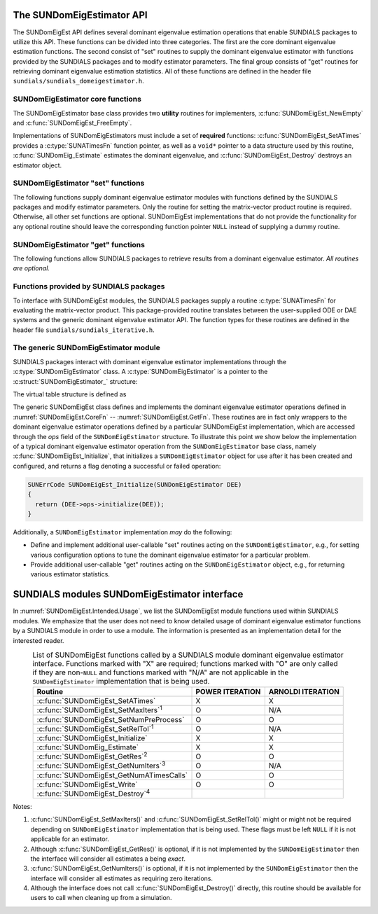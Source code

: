 ..
   Mustafa Aggul @ SMU
   ----------------------------------------------------------------
   SUNDIALS Copyright Start
   Copyright (c) 2002-2025, Lawrence Livermore National Security
   and Southern Methodist University.
   All rights reserved.

   See the top-level LICENSE and NOTICE files for details.

   SPDX-License-Identifier: BSD-3-Clause
   SUNDIALS Copyright End
   ----------------------------------------------------------------

.. _SUNDomEigEst.API:

The SUNDomEigEstimator API
=============================

The SUNDomEigEst API defines several dominant eigenvalue estimation operations that enable
SUNDIALS packages to utilize this API.  These functions can be divided into three categories.
The first are the core dominant eigenvalue estimation functions.  The second consist of "set"
routines to supply the dominant eigenvalue estimator with functions provided by the SUNDIALS
packages and to modify estimator parameters.  The final group consists of "get" routines for
retrieving dominant eigenvalue estimation statistics.  All of these functions are defined in
the header file ``sundials/sundials_domeigestimator.h``.


.. _SUNDomEigEst.CoreFn:

SUNDomEigEstimator core functions
-----------------------------------------------------

The SUNDomEigEstimator base class provides two **utility** routines for implementers, 
:c:func:`SUNDomEigEst_NewEmpty` and :c:func:`SUNDomEigEst_FreeEmpty`.

Implementations of SUNDomEigEstimators must include a set of **required** functions: 
:c:func:`SUNDomEigEst_SetATimes` provides a :c:type:`SUNATimesFn` function pointer,
as well as a ``void*`` pointer to a data structure used by this routine,
:c:func:`SUNDomEig_Estimate` estimates the dominant eigenvalue,
and :c:func:`SUNDomEigEst_Destroy` destroys an estimator object.

.. c:function:: SUNDomEigEstimator SUNDomEigEst_NewEmpty(SUNContext sunctx)

   This function allocates a new ``SUNDomEigEstimator`` object and
   initializes its content pointer and the function pointers in the operations
   structure to ``NULL``.

   **Arguments:**

      * *sunctx* -- the :c:type:`SUNContext` object (see :numref:`SUNDIALS.SUNContext`)

   **Return value:**

      If successful, this function returns a ``SUNDomEigEstimator`` object.
      If an error occurs when allocating the object, then this routine will
      return ``NULL``.


.. c:function:: SUNErrCode SUNDomEigEst_Initialize(SUNDomEigEstimator DEE)

   This *optional* function performs dominant eigenvalue estimator initialization (assuming that all  
   estimator-specific options have been set).

   **Arguments:**

      * *DEE* -- a SUNDomEigEstimator object.

   **Return value:**

      A :c:type:`SUNErrCode`.


.. c:function:: SUNErrCode SUNDomEig_Estimate(SUNDomEigEstimator DEE, sunrealtype* lambdaR, sunrealtype* lambdaI)

   This *required* function estimates the dominant eigenvalue,
   :math:`\lambda_{\max} = \lambda_{R} + \lambda_{I}i` such that
   :math:`|\lambda| = \max\{|\lambda_i| : A \vec{v_i} = \lambda_i \vec{v_i}, \ \vec{v_i} \neq \vec{0} \}`.

   **Arguments:**

      * *DEE* -- a SUNDomEigEstimator object.
      * *lambdaR* -- The real part of the dominant eigenvalue
      * *lambdaI* -- The imaginary part of the dominant eigenvalue

   **Return value:**

      `SUN_SUCCESS` for a successful call, or a relevant error code from
      :c:type:`SUNErrCode` upon failure.


.. c:function:: SUNErrCode SUNDomEigEst_FreeEmpty(SUNDomEigEstimator DEE)

   This routine frees the ``SUNDomEigEstimator`` object, under the
   assumption that any implementation-specific data that was allocated
   within the underlying content structure has already been freed.
   It will additionally test whether the ops pointer is ``NULL``,
   and, if it is not, it will free it as well.

   **Arguments:**

      * *DEE* -- a SUNDomEigEstimator object

   **Return value:**

      A :c:type:`SUNErrCode`.


.. c:function:: SUNErrCode SUNDomEigEst_Destroy(SUNDomEigEstimator* DEEptr)

   Frees memory allocated by the dominant eigenvalue estimator.

   **Arguments:**

      * *DEEptr* -- a SUNDomEigEstimator object pointer.

   **Usage:**

      .. code-block:: c

         retval = SUNDomEigEst_Destroy(&DEE);


.. _SUNDomEigEst.SetFn:

SUNDomEigEstimator "set" functions
-------------------------------------

The following functions supply dominant eigenvalue estimator modules with
functions defined by the SUNDIALS packages and modify estimator parameters.
Only the routine for setting the matrix-vector product routine is required.
Otherwise, all other set functions are optional.  SUNDomEigEst implementations
that do not provide the functionality for any optional routine should leave the corresponding
function pointer ``NULL`` instead of supplying a dummy routine.


.. c:function:: SUNErrCode SUNDomEigEst_SetATimes(SUNDomEigEstimator DEE, void* A_data, SUNATimesFn ATimes)

   This *required* function provides a :c:type:`SUNATimesFn` function pointer, as well as a ``void*`` pointer to a
   data structure used by this routine, to the dominant eigenvalue estimator object
   `DEE``.  SUNDIALS packages call this function to set the matrix-vector product function
   to either an estimator-provided difference-quotient via vector operations or a user-supplied
   estimator-specific routine.

   **Arguments:**

      * *DEE* -- a SUNDomEigEstimator object,
      * *A_data* -- pointer to structure for ``ATimes``,
      * *ATimes* -- function pointer to perform :math:`Av` product.

   **Return value:**

      A :c:type:`SUNErrCode`.


.. c:function:: SUNErrCode SUNDomEigEst_SetNumPreProcess(SUNDomEigEstimator DEE, int num_warmups)

   This *optional* routine should set the number of "warm-up" matrix-vector multiplications,
   which is executed by :c:func:`SUNDomEig_Estimate` before each estimate.

   **Arguments:**

      * *DEE* -- a SUNDomEigEstimator object,
      * *num_warmups* -- the number of preprocessing warmup iterations.

   **Return value:**

      A :c:type:`SUNErrCode`.


   .. note:: 
      
      When :c:func:`SUNDomEig_Estimate` is called, then prior to beginning the Arnoldi
      process, ``num_warmups`` power iterations are performed on ``q`` to generate an
      improved initial guess.  Similarly, prior to the beginning the Power process, 
      "Warmup" iterations correspond to power iterations that do not check for 
      convergence.  They can help reduce some computational overhead, and may be useful 
      if the initial guess ``q`` is not a good approximation of the dominant 
      eigenvector.
      
      However, when the estimator is used in a time-dependent
      context, it is likely that the most-recent ``q`` will provide a suitable initial 
      guess for the subsequent call to :c:func:`SUNDomEig_Estimate`.  Thus, when the estimator 
      is used by LSRKStep (see :c:func:`LSRKStepSetDomEigEstimator`), the initial 
      value of ``num_warmups`` will be overwritten after the first 
      :c:func:`SUNDomEig_Estimate` call (see :c:func:`LSRKStepSetNumDomEigEstPreprocessIters`).

      A ``num_warmups`` argument that is :math:` < 0` will result in the default
      value (100).  This default value is particularly chosen to minimize the memory
      footprint by lowering the required ``kry_dim`` in Arnoldi iteration, or reducing 
      computational overhead when estimating with the power iteration.

.. c:function:: SUNErrCode SUNDomEigEst_SetRelTol(SUNDomEigEstimator DEE, sunrealtype rel_tol)

   This *optional* routine sets the estimator's :ref:`relative tolerance <pi_rel_tol>`.

   **Arguments:**

      * *DEE* -- a SUNDomEigEstimator object,
      * *rel_tol* -- the requested eigenvalue accuracy.

   **Return value:**

      A :c:type:`SUNErrCode`.


.. c:function:: SUNErrCode SUNDomEigEst_SetMaxIters(SUNDomEigEstimator DEE, long int max_iters)

   This *optional* routine sets the maximum number of iterations.

   **Arguments:**

      * *DEE* -- a SUNDomEigEstimator object,
      * *max_iters* -- the maximum number of iterations.

   **Return value:**

      A :c:type:`SUNErrCode`.


.. _SUNDomEigEst.GetFn:

SUNDomEigEstimator "get" functions
----------------------------------

The following functions allow SUNDIALS packages to retrieve results from a
dominant eigenvalue estimator.  *All routines are optional.*

.. c:function:: SUNErrCode SUNDomEigEst_GetRes(SUNDomEigEstimator DEE, sunrealtype* cur_res)

   This *optional* routine should return the final residual from
   the most-recent call to :c:func:`SUNDomEig_Estimate`.

   **Arguments:**

      * *DEE* -- a SUNDomEigEstimator object.
      * *cur_res* -- the current residual

   **Return value:**

      A :c:type:`SUNErrCode`.

   **Usage:**

      .. code-block:: c

         sunrealtype cur_res;
         retval = SUNDomEigEst_GetRes(DEE, &cur_res);


.. c:function:: SUNErrCode SUNDomEigEst_GetNumIters(SUNDomEigEstimator DEE, long int* num_iters)

   This *optional* routine should return the number of estimator
   iterations performed in the most-recent call to :c:func:`SUNDomEig_Estimate`.

   **Arguments:**

      * *DEE* -- a SUNDomEigEstimator object,
      * *num_iters* -- the number of iterations.

   **Return value:**

      A :c:type:`SUNErrCode`.

   **Usage:**

      .. code-block:: c

         long int num_iters;
         retval = SUNDomEigEst_GetNumIters(DEE, &num_iters);


.. c:function:: SUNErrCode SUNDomEigEst_GetNumATimesCalls(SUNDomEigEstimator DEE, long int* num_ATimes)

   This *optional* routine should return the number of calls to the :c:type:`SUNATimesFn` function.

   **Arguments:**

      * *DEE* -- a SUNDomEigEstimator object,
      * *num_ATimes* -- the number of calls to the ``Atimes`` function.

   **Return value:**

      A :c:type:`SUNErrCode`.

   **Usage:**

      .. code-block:: c

         long int num_ATimes;
         retval = SUNDomEigEst_GetNumATimesCalls(DEE, &num_ATimes);


.. c:function:: SUNErrCode SUNDomEigEst_Write(SUNDomEigEstimator DEE, FILE* outfile)

   This *optional* routine prints the dominant eigenvalue estimator statistics
   to the output stream *outfile*.

   **Arguments:**

      * *DEE* -- a SUNDomEigEstimator object,
      * *outfile* -- the output stream.

   **Return value:**

      A :c:type:`SUNErrCode`.


.. _SUNDomEigEst.SUNSuppliedFn:

Functions provided by SUNDIALS packages
---------------------------------------------

To interface with SUNDomEigEst modules, the SUNDIALS packages supply a routine
:c:type:`SUNATimesFn` for evaluating the matrix-vector product.  This package-provided
routine translates between the user-supplied ODE or DAE systems and the generic
dominant eigenvalue estimator API.  The function types
for these routines are defined in the header file ``sundials/sundials_iterative.h``.


.. _SUNDomEigEst.Generic:

The generic SUNDomEigEstimator module
-----------------------------------------

SUNDIALS packages interact with dominant eigenvalue estimator implementations through the
:c:type:`SUNDomEigEstimator` class.  A :c:type:`SUNDomEigEstimator` is a pointer to the
:c:struct:`SUNDomEigEstimator_` structure:

.. c:type:: struct SUNDomEigEstimator_ *SUNDomEigEstimator

.. c:struct:: SUNDomEigEstimator_

   The structure defining the SUNDIALS dominant eigenvalue estimator class.

   .. c:member:: void *content

      Pointer to the dominant eigenvalue estimator-specific member data

   .. c:member:: SUNDomEigEstimator_Ops ops

      A virtual table of dominant eigenvalue estimator operations provided by a specific
      implementation

   .. c:member:: SUNContext sunctx

      The SUNDIALS simulation context

The virtual table structure is defined as

.. c:type:: struct SUNDomEigEstimator_Ops_ *SUNDomEigEstimator_Ops

.. c:struct:: SUNDomEigEstimator_Ops_

   The structure defining :c:type:`SUNDomEigEstimator` operations.

   .. c:member:: SUNErrCode (*setatimes)(SUNDomEigEstimator, void*, SUNATimesFn)

      The function implementing :c:func:`SUNDomEigEst_SetATimes`

   .. c:member:: SUNErrCode (*setmaxiters)(SUNDomEigEstimator, int)

      The function implementing :c:func:`SUNDomEigEst_SetMaxIters`

   .. c:member:: SUNErrCode (*setnumpreprocess)(SUNDomEigEstimator, int)

      The function implementing :c:func:`SUNDomEigEst_SetNumPreProcess`

   .. c:member:: SUNErrCode (*settol)(SUNDomEigEstimator, sunrealtype)

      The function implementing :c:func:`SUNDomEigEst_SetRelTol`

   .. c:member:: SUNErrCode (*initialize)(SUNDomEigEstimator)

      The function implementing :c:func:`SUNDomEigEst_Initialize`

   .. c:member:: SUNErrCode (*estimate)(SUNDomEigEstimator, sunrealtype*, sunrealtype*)

      The function implementing :c:func:`SUNDomEig_Estimate`

   .. c:member:: sunrealtype (*getcurres)(SUNDomEigEstimator)

      The function implementing :c:func:`SUNDomEigEst_GetRes`

   .. c:member:: int (*getcurniters)(SUNDomEigEstimator)

      The function implementing :c:func:`SUNDomEigEst_GetNumIters`

   .. c:member:: long int (*getnumatimescalls)(SUNDomEigEstimator)

      The function implementing :c:func:`SUNDomEigEst_GetNumATimesCalls`
      
   .. c:member:: SUNErrCode (*write)(SUNDomEigEstimator, FILE*)

      The function implementing :c:func:`SUNDomEigEst_Write`
      
   .. c:member:: SUNErrCode (*destroy)(SUNDomEigEstimator*)

      The function implementing :c:func:`SUNDomEigEst_Destroy`

The generic SUNDomEigEst class defines and implements the dominant eigenvalue estimator
operations defined in :numref:`SUNDomEigEst.CoreFn` -- :numref:`SUNDomEigEst.GetFn`.
These routines are in fact only wrappers to the dominant eigenvalue estimator operations
defined by a particular SUNDomEigEst implementation, which are accessed through
the *ops* field of the ``SUNDomEigEstimator`` structure.  To illustrate this
point we show below the implementation of a typical dominant eigenvalue estimator operation
from the ``SUNDomEigEstimator`` base class, namely :c:func:`SUNDomEigEst_Initialize`,
that initializes a ``SUNDomEigEstimator`` object for use after it has been
created and configured, and returns a flag denoting a successful or failed
operation:

.. code-block:: c

   SUNErrCode SUNDomEigEst_Initialize(SUNDomEigEstimator DEE)
   {
     return (DEE->ops->initialize(DEE));
   }


Additionally, a ``SUNDomEigEstimator`` implementation *may* do the following:

* Define and implement additional user-callable "set" routines
  acting on the ``SUNDomEigEstimator``, e.g., for setting various
  configuration options to tune the dominant eigenvalue estimator
  for a particular problem.

* Provide additional user-callable "get" routines acting on the
  ``SUNDomEigEstimator`` object, e.g., for returning various estimator
  statistics.
  

.. _SUNDomEigEst.Intended:

SUNDIALS modules SUNDomEigEstimator interface
==============================================

In :numref:`SUNDomEigEst.Intended.Usage`, we list the SUNDomEigEst module functions used
within SUNDIALS modules.  We emphasize that the user does not need to know
detailed usage of dominant eigenvalue estimator functions by a SUNDIALS module
in order to use a module.  The information is presented as an implementation detail for
the interested reader.

.. _SUNDomEigEst.Intended.Usage:
.. table:: List of SUNDomEigEst functions called by a SUNDIALS module dominant eigenvalue
           estimator interface.  Functions marked with "X" are required;
           functions marked with "O" are only called if they are non-``NULL`` and
           functions marked with "N/A" are not applicable in the ``SUNDomEigEstimator``
           implementation that is being used.
   :align: center

   +----------------------------------------------------+---------------------+---------------------+
   | Routine                                            |   POWER ITERATION   |  ARNOLDI ITERATION  |
   |                                                    |                     |                     |
   +====================================================+=====================+=====================+
   | :c:func:`SUNDomEigEst_SetATimes`                   |          X          |          X          |
   +----------------------------------------------------+---------------------+---------------------+
   | :c:func:`SUNDomEigEst_SetMaxIters`\ :sup:`1`       |          O          |         N/A         |
   +----------------------------------------------------+---------------------+---------------------+
   | :c:func:`SUNDomEigEst_SetNumPreProcess`            |          O          |          O          |
   +----------------------------------------------------+---------------------+---------------------+
   | :c:func:`SUNDomEigEst_SetRelTol`\ :sup:`1`         |          O          |         N/A         |
   +----------------------------------------------------+---------------------+---------------------+
   | :c:func:`SUNDomEigEst_Initialize`                  |          X          |          X          |
   +----------------------------------------------------+---------------------+---------------------+
   | :c:func:`SUNDomEig_Estimate`                       |          X          |          X          |
   +----------------------------------------------------+---------------------+---------------------+
   | :c:func:`SUNDomEigEst_GetRes`\ :sup:`2`            |          O          |          O          |
   +----------------------------------------------------+---------------------+---------------------+
   | :c:func:`SUNDomEigEst_GetNumIters`\ :sup:`3`       |          O          |         N/A         |
   +----------------------------------------------------+---------------------+---------------------+
   | :c:func:`SUNDomEigEst_GetNumATimesCalls`           |          O          |          O          |
   +----------------------------------------------------+---------------------+---------------------+
   | :c:func:`SUNDomEigEst_Write`                       |          O          |          O          |
   +----------------------------------------------------+---------------------+---------------------+
   | :c:func:`SUNDomEigEst_Destroy`\ :sup:`4`           |                     |                     |
   +----------------------------------------------------+---------------------+---------------------+


Notes:

1. :c:func:`SUNDomEigEst_SetMaxIters()` and :c:func:`SUNDomEigEst_SetRelTol()` might or 
   might not be required depending on ``SUNDomEigEstimator`` implementation that is being used. 
   These flags must be left ``NULL`` if it is not applicable for an estimator.

2. Although :c:func:`SUNDomEigEst_GetRes()` is optional, if it is not
   implemented by the ``SUNDomEigEstimator`` then the interface will consider all
   estimates a being *exact*.

3. :c:func:`SUNDomEigEst_GetNumIters()` is optional, if it is not
   implemented by the ``SUNDomEigEstimator`` then the interface will consider all
   estimates as requiring zero iterations.

4. Although the interface does not call :c:func:`SUNDomEigEst_Destroy()`
   directly, this routine should be available for users to call when
   cleaning up from a simulation.